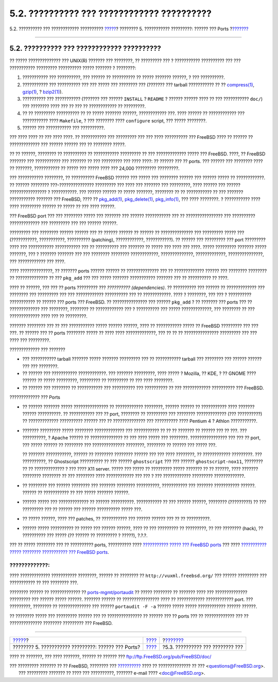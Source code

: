 ===========================================
5.2. ?????????? ??? ???????????? ??????????
===========================================

.. raw:: html

   <div class="navheader">

5.2. ?????????? ??? ???????????? ??????????
`????? <ports.html>`__?
???????? 5. ??????????? ?????????: ?????? ??? Ports
?\ `??????? <ports-finding-applications.html>`__

--------------

.. raw:: html

   </div>

.. raw:: html

   <div class="sect1">

.. raw:: html

   <div class="titlepage" xmlns="">

.. raw:: html

   <div>

.. raw:: html

   <div>

5.2. ?????????? ??? ???????????? ??????????
-------------------------------------------

.. raw:: html

   </div>

.. raw:: html

   </div>

.. raw:: html

   </div>

?? ????? ?????????????? ??? UNIX(R) ??????? ??? ????????, ?? ?????????
??? ? ??????????? ?????????? ??? ??? ??????????? ????????? ??????????
????? ??????? ? ????????:

.. raw:: html

   <div class="procedure">

#. ??????????? ??? ??????????, ??? ?????? ?? ?????????? ?? ????? ???????
   ??????, ? ??? ??????????.

#. ??????????? ??? ?????????? ??? ??? ????? ??? ???????? ??? (???????
   ??? tarball ??????????? ?? ??
   `compress(1) <http://www.FreeBSD.org/cgi/man.cgi?query=compress&sektion=1>`__,
   `gzip(1) <http://www.FreeBSD.org/cgi/man.cgi?query=gzip&sektion=1>`__,
   ?
   `bzip2(1) <http://www.FreeBSD.org/cgi/man.cgi?query=bzip2&sektion=1>`__).

#. ?????????? ??? ??????????? (??????? ??? ?????? ``INSTALL`` ?
   ``README`` ? ?????? ?????? ???? ?? ??? ??????????? ``doc/``) ???
   ???????? ???? ??? ?? ??? ?? ???????????? ?? ?????????.

#. ?? ?? ????????? ?????????? ?? ?? ????? ??????? ??????, ????????????
   ???. ???? ?????? ?? ???????????? ??? ??????????? ???? ``Makefile``, ?
   ??? ???????? ???? ``configure`` script, ??? ????? ????????.

#. ?????? ??? ??????????? ??? ??????????.

.. raw:: html

   </div>

??? ???? ???? ?? ??? ???? ????. ?? ??????????? ??? ????????? ??? ???
???? ?????????? ??? FreeBSD ???? ?? ?????? ?? ????????????? ??? ??????
?????? ??? ?? ???????? ?????.

?? ?? ??????, ???????? ?? ?????????? ?? ??????????? ????????? ?? ???
????????????? ????? ??? FreeBSD. ????, ?? FreeBSD ??????? ???
??????????? ??? ??????? ?? ??? ????????? ??? ???? ????: ?? ?????? ??? ??
ports. ??? ?????? ??? ???????? ???? ?? ???????, ??????????? ?? ????? ???
????? ???? ??? 24,000 ????????? ?????????.

??? ??????????? ????????, ?? ?????????? FreeBSD ?????? ??? ????? ???
???????? ?????? ??? ?????? ????? ?? ????????????. ?? ?????? ????????
???-??????????????? ????????? ??? ???? ??? ??????? ??? ?????????, ????
?????? ??? ?????? ???????????????? ? ???????????. ??? ?????? ?????? ??
????? ???????, ???????? ?? ?? ??????????? ?? ??? ??????? ???????????
??????? ??? FreeBSD, ???? ??
`pkg\_add(1) <http://www.FreeBSD.org/cgi/man.cgi?query=pkg_add&sektion=1>`__,
`pkg\_delete(1) <http://www.FreeBSD.org/cgi/man.cgi?query=pkg_delete&sektion=1>`__,
`pkg\_info(1) <http://www.FreeBSD.org/cgi/man.cgi?query=pkg_info&sektion=1>`__,
??? ???? ????????. ? ??????????? ???? ???? ????????? ?????? ?? ????? ??
??? ???? ??????.

??? FreeBSD port ??? ??? ???????? ????? ??? ??????? ??? ??????
??????????? ??? ?? ???????????????? ??? ?????????? ????????????? ???
????????? ??? ??? ?????? ??????.

????????? ??? ???????? ?????? ?????? ??? ?? ?????? ?????? ?? ?????? ??
?????????????? ??? ????????? ????? ??? (???????????, ???????????,
?????????? (patching), ????????????, ???????????). ?? ?????? ???
????????? ??? port ????????? ???? ??? ??????????? ??????????? ??? ??
?????????? ??? ??????? ?? ????? ??? ???? ??? ????. ????? ?????????
??????? ????? ???????, ??? ? ??????? ??????? ??? ??? ???????? ????????
????????????, ??????????????, ?????????????, ???????????????, ???
???????????? ??? ????.

???? ??????????????, ?? ??????? ports ?????? ?????? ?? ??????????????
??? ?? ????????????? ?????? ??? ???????? ???????? ?? ?????????????? ??
??? ``pkg_add`` ??? ??? ????? ??????? ??????????? ??????? ??? ??
?????????? ?? ????.

???? ?? ??????, ??? ??? ?? ports ????????? ??? *??????????
(dependencies)*. ?? ?????????? ??? ?????? ?? ????????????? ??? ????????
??? ????????? ??? ??? ???????????? ?????????? ??? ?? ????????????. ????
? ????????, ??? ??? ? ?????????? ??????????? ?? ?????? ??? ports ???
FreeBSD. ?? ??????????????? ??? ?????? ``pkg_add`` ? ?? ??????? ???
ports ??? ?? ????????????? ??? ????????, ???????? ?? ???????????? ??? ?
?????????? ??? ????? ?????????????, ??? ???????? ?? ??? ?????????????
???? ??? ?? ?????????.

??????? ???????? ??? ?? ??? ??????????? ????? ?????? ??????, ???? ??
??????????? ????? ?? FreeBSD ????????? ??? ??? ???. ?? ?????? ??? ??
ports ???????? ????? ?? ???? ???? ?????????????, ??? ?? ?? ??
??????????????? ????????? ??? ??? ???? ??? ?????????.

.. raw:: html

   <div class="itemizedlist">

.. raw:: html

   <div class="itemizedlist-title">

????????????? ??? ???????

.. raw:: html

   </div>

-  ??? ??????????? tarball ??????? ????? ??????? ????????? ??? ??
   ??????????? tarball ??? ???????? ??? ?????? ?????? ??? ??? ????????.

-  ?? ?????? ??? ??????????? ????????????. ??? ??????? ?????????, ????
   ????? ? Mozilla, ?? KDE, ? ?? GNOME ???? ?????? ?? ????? ?????????,
   ????????? ?? ????????? ?? ??? ???? ????????.

-  ?? ?????? ??? ???????? ?? ??????????? ??? ?????????? ??? ??????????
   ?? ??? ???????????? ?????????? ??? FreeBSD.

.. raw:: html

   </div>

.. raw:: html

   <div class="itemizedlist">

.. raw:: html

   <div class="itemizedlist-title">

????????????? ??? Ports

.. raw:: html

   </div>

-  ?? ?????? ??????? ????? ??????????????? ?? ???????????? ????????,
   ?????? ?????? ?? ??????????? ???? ??????? ?????? ??????????. ??
   ??????????? ??? ?? port, ???????? ?? ????????? ??? ????????
   ????????????? (??? ??????????) ?? ????????????? ?????????? ?????? ???
   ?? ?????????????? ??? ?????????? ???? Pentium 4 ? Athlon ???????????.

-  ??????? ????????? ????? ???????? ????????????? ??? ??????????? ?? ??
   ?? ??????? ?? ?????? ??? ?? ???. ??? ??????????, ? Apache ?????? ??
   ?????????????? ?? ??? ???? ????? ??? ????????. ???????????????? ???
   ??? ?? port, ??? ????? ?????? ?? ???????? ??? ??????????????
   ????????, ???????? ?? ?????? ??? ????? ???.

   ?? ??????? ???????????, ?????? ?? ???????? ???????? ?????? ??? ???
   ???? ????????, ?? ???????????? ?????????. ??? ??????????, ??
   Ghostscript ?????????? ?? ??? ?????? ``ghostscript`` ??? ??? ??????
   ``ghostscript-nox11``, ???????? ?? ?? ????????????? ? ??? ???? X11
   server. ????? ??? ????? ?? ????????? ????? ??????? ?? ?? ??????, ????
   ??????? ???????? ???????? ?? ??? ???????? ???? ???????????? ??? ??? ?
   ??? ???????????? ????????? ?????????????.

-  ?? ???????? ??? ?????? ???????? ??? ??????? ???????? ??????????,
   ??????????? ??? ??????? ??????????? ??????. ?????? ?? ??????????? ??
   ??? ????? ??????? ??????.

-  ?????? ????? ??? ????????????? ?? ?????? ??????????. ??????????? ??
   ??? ?????? ??????, ???????? (?????????) ?? ??? ????????? ??? ??
   ?????? ??? ?????? ?????????? ????? ???.

-  ?? ????? ??????, ???? ??? patches, ?? ??????????? ??? ?????? ??????
   ??? ?? ?? ??????????.

-  ?????? ????? ?????????? ?? ????? ??? ?????? ??????, ???? ?? ???
   ????????? ?? ?????????, ?? ??? ???????? (hack), ?? ?????????? ???
   ????? (?? ?????? ?? ????????? ? ?????), ?.?.?.

.. raw:: html

   </div>

??? ?? ????? ???????? ??? ?? ?????????? ports, ?????????? ????
`??????????? ????? ??? FreeBSD
ports <http://lists.FreeBSD.org/mailman/listinfo/freebsd-ports>`__ ???
???? `??????????? ????? ???????? ??????????? ??? FreeBSD
ports <http://lists.FreeBSD.org/mailman/listinfo/freebsd-ports-bugs>`__.

.. raw:: html

   <div class="warning" xmlns="">

?????????????:
~~~~~~~~~~~~~~

???? ????????????? ??????????? ????????, ?????? ?? ???????? ??
``http://vuxml.freebsd.org/`` ??? ?????? ????????? ??? ??????????? ??
??? ???????? ???.

???????? ?????? ?? ????????????? ??
`ports-mgmt/portaudit <http://www.freebsd.org/cgi/url.cgi?ports/ports-mgmt/portaudit/pkg-descr>`__
?? ????? ???????? ?? ??????? ???? ??? ?????????????? ????????? ???
?????? ????? ??????. ??????? ?????? ?? ???????????????? ???? ??
???????????? ???????????? port. ??? ?????????, ???????? ??
?????????????? ??? ?????? ``portaudit -F -a`` ?????? ????? ?????
???????????? ?????? ??????.

.. raw:: html

   </div>

?? ???????? ????? ??? ????????? ?????? ??? ?? ??????????????? ?? ??????
??? ?? ports ??? ?? ????????????? ??? ?? ?????????????? ????????
????????? ??? FreeBSD.

.. raw:: html

   </div>

.. raw:: html

   <div class="navfooter">

--------------

+--------------------------------------------------------+-------------------------+----------------------------------------------------+
| `????? <ports.html>`__?                                | `???? <ports.html>`__   | ?\ `??????? <ports-finding-applications.html>`__   |
+--------------------------------------------------------+-------------------------+----------------------------------------------------+
| ???????? 5. ??????????? ?????????: ?????? ??? Ports?   | `???? <index.html>`__   | ?5.3. ?????????? ??? ???????? ???                  |
+--------------------------------------------------------+-------------------------+----------------------------------------------------+

.. raw:: html

   </div>

???? ?? ???????, ??? ???? ???????, ?????? ?? ?????? ???
ftp://ftp.FreeBSD.org/pub/FreeBSD/doc/

| ??? ????????? ??????? ?? ?? FreeBSD, ???????? ???
  `?????????? <http://www.FreeBSD.org/docs.html>`__ ???? ??
  ?????????????? ?? ??? <questions@FreeBSD.org\ >.
|  ??? ????????? ??????? ?? ???? ??? ??????????, ??????? e-mail ????
  <doc@FreeBSD.org\ >.
